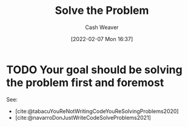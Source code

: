:PROPERTIES:
:ID:       b00a62dd-b06c-4943-81d7-140b11e15c8b
:DIR:      /home/cashweaver/proj/roam/attachments/b00a62dd-b06c-4943-81d7-140b11e15c8b
:END:
#+title: Solve the Problem
#+FILETAGS: :concept:

#+author: Cash Weaver
#+date: [2022-02-07 Mon 16:37]

* TODO Your goal should be solving the problem first and foremost

See:

- [cite:@tabacuYouReNotWritingCodeYouReSolvingProblems2020]
- [cite:@navarroDonJustWriteCodeSolveProblems2021]
#+print_bibliography:

* Anki :noexport:
:PROPERTIES:
:ANKI_DECK: Default
:END:

